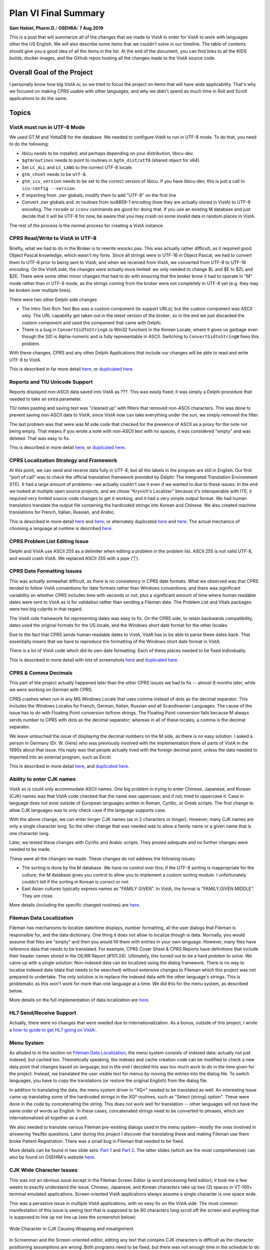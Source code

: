 Plan VI Final Summary
=====================

**Sam Habiel, Pharm.D.**/
**OSEHRA**/
**7 Aug 2019**

This is a post that will summarize all of the changes that we made to VistA in
order for VistA to work with languages other the US English. We will also
describe some items that we couldn't solve in our timeline. The table of
contents should give you a good idea of all the items in the list. At the end
of the document, you can find links to all the KIDS builds, docker images, and
the Github repos hosting all the changes made to the VistA source code.

Overall Goal of the Project
---------------------------
I personally know how big VistA is; so we tried to focus the project on items
that will have wide applicability. That's why we focused on making CPRS usable
with other languages; and why we didn't spend as much time in Roll and Scroll
applications to do the same.

Topics
------

VistA must run in UTF-8 Mode
~~~~~~~~~~~~~~~~~~~~~~~~~~~~
We used GT.M and YottaDB for the database. We needed to configure VistA to run
in UTF-8 mode. To do that, you need to do the following:

* libicu needs to be installed; and perhaps depending on your distribution,
  libicu-dev.
* ``$gtmroutines`` needs to point to routines in ``$gtm_dist/utf8`` (shared
  object for x64).
* Set ``LC_ALL`` and ``LC_LANG`` to the correct UTF-8 locale.
* ``gtm_chset`` needs to be ``utf-8``.
* ``gtm_icu_version`` needs to be set to the correct version of libicu. If you
  have libicu-dev, this is just a call to ``icu-config --version``.
* If importing from .zwr globals, modify them to add "UTF-8" on the first line
* Convert .zwr globals and .m routines from iso8859-1 encoding (how they are
  actually stored in VistA) to UTF-8 encoding. The ``recode`` or ``iconv``
  commands are good for doing that. If you use an existing M database and
  just decide that it will be UTF-8 for now, be aware that you may crash on
  some invalid data in random places in VistA.

The rest of the process is the normal process for creating a VistA instance.

CPRS Read/Write to VistA in UTF-8
~~~~~~~~~~~~~~~~~~~~~~~~~~~~~~~~~
Briefly, what we had to do in the Broker is to rewrite wsockc.pas. This was
actually rather difficult, as it required good Object Pascal knowledge, which
wasn't my forte. Since all strings were in UTF-16 in Object Pascal, we had to
convert them to UTF-8 prior to being sent to VistA; and when we received from
VistA, we converted from UTF-8 to UTF-16 encoding. On the VistA side, the
changes were actually more limited: we only needed to change $L and $E to $ZL
and $ZE. There were some other minor changes that had to do with ensuring that
the broker know it had to operate in "M" mode rather than in UTF-8 mode, as
the strings coming from the broker were not completely in UTF-8 yet (e.g. they
may be broken over multiple lines).

There were two other Delphi side changes

* The Intro Text Rich Text Box was a custom component (to support URLs); but
  the custom component was ASCII only. The URL capability got taken out in the
  latest version of the broker; so in the end we just discarded the custom
  component and used the component that came with Delphi.
* There is a bug in ``ConvertSidToStringA`` (a Win32 function) in the Korean
  Locale, where it gives us garbage even though the SID is Alpha-numeric and is
  fully representable in ASCII. Switching to ``ConvertSidtoStringW`` fixes this
  problem.

With these changes, CPRS and any other Delphi Applications that include our
changes will be able to read and write UTF-8 to VistA.

This is described in far more detail `here <https://www.osehra.org/post/converting-cprs-talk-vista-using-utf-8>`__, or
`dupliciated here <http://smh101.com/articles/p6/cprs-unicode.html>`__.

Reports and TIU Unicode Support
~~~~~~~~~~~~~~~~~~~~~~~~~~~~~~~
Reports displayed non-ASCII data saved into VistA as ???. This was easily
fixed; it was simply a Delphi procedure that needed to take an extra parameter.

TIU notes pasting and saving text was "cleaned up" with filters that removed
non-ASCII characters. This was done to prevent saving non-ASCII data to VistA;
since VistA now can take everything under the sun, we simply removed the
filter.

The last problem was that were was M side code that checked for the presence of
ASCII as a proxy for the note not being empty. That means if you wrote a note
with non-ASCII text with no spaces, it was considered "empty" and was deleted.
That was easy to fix.

This is described in more detail `here <https://www.osehra.org/post/reports-and-tiu-unicode-support>`__, or
`duplicated here <http://smh101.com/articles/p6/cprs-tiu.html>`__.

CPRS Localization Strategy and Framework
~~~~~~~~~~~~~~~~~~~~~~~~~~~~~~~~~~~~~~~~
At this point, we can send and receive data fully in UTF-8; but all the labels
in the program are still in English. Our first "port of call" was to check
the official translation framework provided by Delphi: The Integrated
Translation Environment (ITE). It had a large amount of problems--we
actually couldn't use it even if we wanted to due to these issues. In the end
we looked at multiple open source projects, and we chose "Kryvich's Localizer"
because it's interoperable with ITE; it required very limited source code
changes to get it working; and it had a very simple output format. We had
human translators translate the output file containing the hardcoded strings
into Korean and Chinese. We also created machine translations for French,
Italian, Russian, and Arabic.

This is described in more detail `here <https://www.osehra.org/post/todays-presentation-delphi-localization-frameworks>`__
and `here <https://www.osehra.org/post/plan-vi-meeting-coming-102-8am-edt>`__; or
alternately duplicated `here <http://smh101.com/articles/p6/plan6-l10n-tools2_Format.pdf>`__
and `here <http://smh101.com/articles/p6/plan6-l10n-kryvich.pdf>`__. The
actual mechanics of choosing a language at runtime is described `here
<http://smh101.com/articles/p6/plan6-german-phase.html#using-the-translation-framework-across-locales>`__.

CPRS Problem List Editing Issue
~~~~~~~~~~~~~~~~~~~~~~~~~~~~~~~
Delphi and VistA use ASCII 255 as a delimiter when editing a problem in the
problem list. ASCII 255 is not valid UTF-8, and would crash VistA. We replaced
ASCII 255 with a pipe ('|').

CPRS Date Formatting Issues
~~~~~~~~~~~~~~~~~~~~~~~~~~~
This was actually somewhat difficult, as there is no consistency in CPRS date
formats.  What we observed was that CPRS tended to follow VistA conventions for
date formats rather than Windows conventions; and there was significant
variability on whether CPRS includes time with seconds or not, plus a
significant amount of time where human readable dates were sent to VistA as is
for validation rather than sending a Fileman date. The Problem List and Vitals
packages were two big culprits in that regard.

The VistA side framework for representing dates was easy to fix. On the CPRS
side, to retain backwards compatibility, dates used the original formats for
the US locale, and the Windows short date format for the other locales.

Due to the fact that CPRS sends human readable dates to VistA, VistA has to
be able to parse these dates back. That essentially means that we have to
reproduce the formatting of the Windows short date format in VistA.

There is a lot of VistA code which did its own date formatting. Each of these
places needed to be fixed individually.

This is described in more detail with lots of screenshots `here <https://www.osehra.org/post/cprs-date-display-and-summary-phase-1>`__
and `duplicated here <http://smh101.com/articles/p6/cprs-dates.html>`__.

CPRS & Comma Decimals
~~~~~~~~~~~~~~~~~~~~~
This part of the project actually happened later than the other CPRS issues we
had to fix -- almost 8 months later, while we were working on German with CPRS.

CPRS crashes when run in any MS Windows Locale that uses comma instead of dots
as the decimal separator. This includes the Windows Locales for French, German,
Italian, Russian and all Scandinavian Languages. The cause of the issue has to
do with Floating Point conversion to/from strings. The Floating Point conversion
fails because M always sends number to CPRS with dots as the decimal separator;
whereas in all of these locales, a comma is the decimal separator.

We leave untouched the issue of displaying the decimal numbers on the M side,
as there is no easy solution. I asked a person in Germany (Dr. W. Giere) who
was previously involved with the implementation there of parts of VistA in
the 1990s about that issue. His reply was that people actually lived with the
foreign decimal point, unless the data needed to imported into an external
program, such as Excel.

This is described in more detail `here <https://www.osehra.org/post/plan-vi-summary-german-phase>`__,
and `duplicated here <http://smh101.com/articles/p6/plan6-german-phase.html>`__.


Ability to enter CJK names
~~~~~~~~~~~~~~~~~~~~~~~~~~
VistA as is could only accommodate ASCII names. One big problem in trying to
enter Chinese, Japanese, and Korean (CJK) names was that VistA code checked
that the name was uppercase; and if not, tried to uppercase it. Case in
language does not exist outside of European languages written in Roman, Cyrillic,
or Greek scripts. The first change to allow CJK languages was to only check
case if the language supports case.

With the above change, we can enter longer CJK names (as in 2 characters or
longer). However, many CJK names are only a single character long. So the other
change that was needed was to allow a family name or a given name that is one
character long.

Later, we tested these changes with Cyrillic and Arabic scripts. They proved
adequate and no further changes were needed to be made.

These were all the changes we made. These changes do not address the following
issues:

* The sorting is done by the M database. We have no control over this; if the
  UTF-8 sorting is inappropriate for the culture, the M database gives you
  control to allow you to implement a custom sorting module. I unfortunately
  couldn't tell if the sorting in Korean is correct or not.
* East Asian cultures typically express names as "FAMILY GIVEN". In VistA,
  the format is "FAMILY,GIVEN MIDDLE". They are close.

More details (including the specific changed routines) are `here <http://smh101.com/articles/p6/plan6-names-data-l10n.pdf>`__.

Fileman Data Localization
~~~~~~~~~~~~~~~~~~~~~~~~~
Fileman has mechanisms to localize date/time displays, number formatting,
all the user dialogs that Fileman is responsible for, and the data dictionary.
One thing it does not allow to localize though is data. Normally, you would
assume that files are "empty" and then you would fill them with entries in your
own language. However, many files have reference data that needs to be
translated. For example, CPRS Cover Sheet & CPRS Reports have definitions
that include their header names stored in file OE/RR Report (#101.24).
Ultimately, this turned out to be a hard problem to solve. We came up with a
single solution: Non-indexed data can be localized using the dialog framework.
There is no way to localize indexed data (data that needs to be searched) 
without extensive changes to Fileman which this project was not prepared to
undertake. The only solution is to replace the indexed data with the other
language's strings. This is problematic as this won't work for more than one
language at a time. We did this for the menu system, as described below.

More details on the full implementation of data localization are `here <http://smh101.com/articles/p6/plan6-names-data-l10n.pdf>`__.

HL7 Send/Receive Support
~~~~~~~~~~~~~~~~~~~~~~~~
Actually, there were no changes that were needed due to internationalization.
As a bonus, outside of this project, I wrote a `how-to guide to get HL7 going
on VistA: <http://www.hardhats.org/projects/New/SetUpHL7.html>`__.

Menu System
~~~~~~~~~~~
As alluded to in the section on `Fileman Data Localization`_, the menu system
consists of indexed data; actually not just indexed, but cached too.
Theoretically speaking, the indexes and cache creation code can be modified to
check a new data point that changes based on language; but in the end I decided
this was too much work to do in the time given for the project. Instead, we
translated the user visible text for menus by moving the entries into the dialog
file. To switch languages, you have to copy the translations (or restore the
original English) from the dialog file.

In addition to translating the data, the menu system driver in "XQ*" needed to
be translated as well. An interesting issue came up translating some of the
hardcoded strings in the XQ* routines, such as "Select {string} option". These
were done in the code by concatenating the string. This does not work well for
translation -- other languages will not have the same order of words as English.
In these cases, concatenated strings need to be converted to phrases, which are
internationalized all together as a unit.

We also needed to translate various Fileman pre-existing dialogs used in the
menu system--mostly the ones involved in answering Yes/No questions. Later
during this project I discover that translating these and making Fileman use
them broke Patient Registration. There was a small bug in Fileman that needed
to be fixed.

More details can be found in two slide sets: `Part 1 <http://smh101.com/articles/p6/plan6-menu1.pdf>`__
and `Part 2 <http://smh101.com/articles/p6/plan6-menu2.pdf>`__. The latter 
slides (which are the most comprehensive) can also be found on OSEHRA's website
`here <https://www.osehra.org/sites/default/files/plan6-M-phase2-menu-system-part2.pdf>`__.

CJK Wide Character Issues
~~~~~~~~~~~~~~~~~~~~~~~~~
This was not an obvious issue except in the Fileman Screen Editor (a word
processing field editor); it took me a few weeks to exactly understand the
issue. Chinese, Japanese, and Korean characters take up two (2) spaces in
VT-100+ terminal emulated applications. Screen oriented VistA applications
always assume a single character is one space wide.

This was a pervasive issue in multiple VistA applications, with no easy fix on
the VistA side. The most common manifestation of this issue is seeing text that
is supposed to be 80 characters long scroll off the screen and anything that
is supposed to line up not line up (see the screenshot below):

.. figure::
   images/CJK-wide-issue.png
   :align: center
   :alt: Wide Character in CJK Causing Wrapping and misalignment

   Wide Character in CJK Causing Wrapping and misalignment

In Screenman and the Screen-oriented editor, editing any text that contains
CJK characters is difficult as the character positioning assumptions are wrong.
Both programs need to be fixed, but there was not enough time in the schedule
to do that. The screen-oriented editor can be easily replaced with a call out
to a program such as "nano" which knows how to handle wide characters correctly.

Sample Application Translation
~~~~~~~~~~~~~~~~~~~~~~~~~~~~~~
This part of the project was started; but since adding the Korean ICD-10 was
added to the schedule and was expected to take a long time, doing a Sample
Application Translation was never fully completed. One interesting output of
the short time I spent is the routine `UKOP6TRA
<https://github.com/OSEHRA-Sandbox/VistA-M/blob/plan-vi/Packages/Korea%20Specific%20Modifications/Routines/UKOP6TRA.m>`__.
This routine moves the hardcoded strings out of a routine and into the dialog
file. There is bonus code there as well to XINDEX the new routine--I did that
as a way to check that the new routine I constructed is syntactically correct.

Lexicon Update
~~~~~~~~~~~~~~
We had a request to put the Korean ICD-10 system into the Lexicon; this was not
originally on the project schedule, but ultimately we decided to pursue this
over doing a Sample Application Translation. After a false start (I assumed
that the Korean ICD-10 will have the same codes as the US version; which was
very far from being the case); I ended up replacing the US ICD-10 with the
Korean version. In a perfect world, the coding systems will be universal and
the same codes can be used across countries. Unfortunately, that is not the
case.

Updating the Lexicon involved a significant learning curve.

More detail in this `blog post <http://smh101.com/articles/p6/lexicon.html>`__.
Modifying the Lexicon was not done for any other country coding system.

DataLoader
~~~~~~~~~~
The Dataloader is a C# application written for VistA for Education that let you
import data in Excel spreadsheets. It relied on a little known dll that is part
of the broker called "bapi32.dll". As you may remember from earlier in this
document, we changed the broker Delphi source code to ensure that the broker
worked with non-ASCII languages. We therefore needed to recompile bapi32.dll to
ensure that it uses the new code. Finding the source code for bapi32.dll was
difficult--but eventually we found it. After compilation it turned out that we
needed to modify the C# interface to bapi32.dll as well to pass Unicode rather
than ASCII strings (BapiHelper.cs in VistA.DataLoader.Broker project).

The VistA DataLoader source and install instructions can be found on `Github
<https://github.com/OSEHRA/Vista-Dataloader>`__.

The Plan VI presentation can be found `here <https://www.osehra.org/sites/default/files/Plan%20VI%20Meeting%202-26%20-%20VistA4Edu%20DataLoader%20for%20Korean%20.pptx>`__ or `duplicated here <http://smh101.com/articles/p6/plan6-dataloader.pdf>`__.

QEWD and Panorama
~~~~~~~~~~~~~~~~~
We did not plan to spend much time in the project on using Panorama, as it does
not provide as of today any production ready VistA interfaces. However, we
were pleasantly surprised that it just works out of the box.

Project Outputs
---------------
Documentation and Presentations
~~~~~~~~~~~~~~~~~~~~~~~~~~~~~~~
This blog post and everything linked from it, plus everything on the `VistA 
Internationlization Project Group <https://www.osehra.org/groups/vista-internationalization-project-group>`__
functions as good documentation on what was done. For ease of reference, I have
all the important presentations/blog posts in chronological order on `My Website
<http://smh101.com>`__. Instructions to help you implement CPRS in your own
language are 
`here <http://smh101.com/articles/p6/plan6-arabic-phase.html#steps-for-implementing-cprs-in-your-own-language>`__.


KIDS Build
~~~~~~~~~~
All the M code changes to VistA that will apply to any internationalization
effort are packaged in a single KIDS build, which can be downloaded from `here
<https://github.com/OSEHRA-Sandbox/VistA-M/releases/tag/plan-vi-ko-final>`__.

CPRS Executable & Vitals DLL
~~~~~~~~~~~~~~~~~~~~~~~~~~~~
All the work on CPRS (and some work on the Vitals DLL to fix the date issues)
can be found ready to run `here <https://github.com/OSEHRA-Sandbox/VistA/releases/tag/cprs31a-utf8-d>`__.
This release is designed to work on any Windows locale. CPRS Picks Language
dynamically based on User Locale. We also supply translations files for
Korean and Chinese (Human translations) and German, Italian, Russian and Arabic
(Machine). Instructions to create a new translation can be found
`here <http://smh101.com/articles/p6/plan6-arabic-phase.html#steps-for-implementing-cprs-in-your-own-language>`__.


Docker Images
~~~~~~~~~~~~~
We have two ready to use Docker Images: `OSEHRA VistA 6
<https://hub.docker.com/r/osehra/ov6/>`__, which contains limited demo data and
is thus suitable as a starting point for a database to be used in production.
`VEHU VistA 6 <https://hub.docker.com/r/osehra/vehu6/>`__ is a database full of
demo data.

There is no need to install the KIDS build into VistA as all the modified
code and data are already integrated. The docker images also contain the Korean
ICD-10 instead of the US version.

Do note that the docker images are configured for Korean.

This `link <http://smh101.com/articles/p6/plan6-docker.html>`__ has a couple of
screenshots for the OSEHRA VistA 6 docker image.

Github Repositories
~~~~~~~~~~~~~~~~~~~
There are two main Github repositories:

* `OSEHRA-Sandbox/VistA <https://github.com/OSEHRA-Sandbox/VistA>`__, plan-vi
  branch, which contains the source code for CPRS and the Vitals Packages;
  plus, it contains the source reStructuredText for this document and all other
  blog posts.
* `OSEHRA-Sandbox/VistA-M <https://github.com/OSEHRA-Sandbox/VistA-M>`__, 
  plan-vi branch, which contains all the M side changes (routines and rare
  global updates). All the M changes are continuously rebased on the latest
  OSEHRA VistA. As of the time of this writing, they are rebased on OSEHRA
  VistA's February 2019 release. Since the project started, we rebased our
  changes twice.

In addition, there is an plan-vi branch on the `OSEHRA-Sandbox/VistA-VEHU-M 
<https://github.com/OSEHRA-Sandbox/VistA-VEHU-M>`__ which takes commits from
the ``OSEHRA-Sandbox/VistA-M`` repo and applies them over a VEHU instance in
order to apply the changes made in VistA-M to a VistA VEHU instance. This is
done using ``git format-patch ... | git am``.

Testing Script
~~~~~~~~~~~~~~
Originally we were going to have `Sikuli <http://sikulix.com/>`__ testing
framework to test the changes that were made to CPRS. However, Sikuli looks
at images not content; and having it analyze and correctly decide that (for
example) a date string looks correct for a specific locale is not something
that it can do. We haven't quite decided yet what is the best way to do
automated checking. I came up with this manual check list of things to check
to ensure that all of our code works once you set the Kernel Language to
Korean:

Roll & Scroll
^^^^^^^^^^^^^

* Access/Verify Code prompt in Korean
* Menu prompts are in Korean
* Able to Register a Patient with name in English
* Able to Register a Patient with name in Korean

CPRS
^^^^

* Patient Selection DOB format appropriate
* Notification date format is culturally appropriate
* The various static screen elements are in Korean
* Cover Sheet headers are in Korean
* Encounter Date selection has correct drop down box for dates (Korean weekdays for example)
* Encounter Date box will show the correct date format before and after selection
* Able to enter and graph vitals using the Vitals DLL. The graph dates are culturally correct.
* Vitals display in the coversheet is correct
* Create a new note. Paste a few characters of Korean in with no spaces. Make
  sure that the note actually saves. Saved note should have multiple dates
  showing on the screen. Make sure all of them are culturally appropriate.
* Create a generic order (e.g. Diagnosis; Movement; etc) with some Korean text;
  sign; and then view the order details (e.g. by double clicking). Make sure
  that the Korean text shows up in the Order Details
* Create Problem and save. Annotate the problem with Korean Text. Edit some
  of the problem details and save. Enter an inexact onset date in Korean format
  (e.g. 2011/05). Save. Double click to view problem details.
* Go to Tools > Options > Reports and change the start/stop dates for reports;
  and save. Signout of CPRS and signin again, and make sure the new dates are
  still there.
* Go to the reports tab and try various reports, with few rare exceptions, most
  reports should show the correct date format.
* Only if the Lexicon KIDS build is installed: In the Encounter button, go to
  Diagnosis, and test searching for Asthma in Korean (천식). Test searching for
  Asthma in English and seeing a Korean code.  Test searching for "J00" and
  getting a result back.

DataLoader
^^^^^^^^^^

* Should be able to create a patient whose name is in Korean
